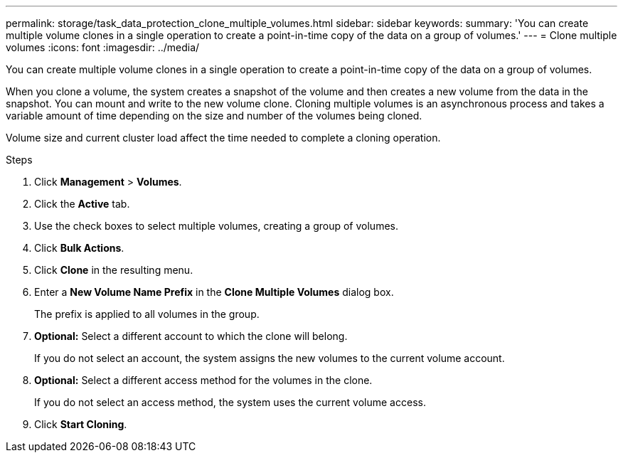 ---
permalink: storage/task_data_protection_clone_multiple_volumes.html
sidebar: sidebar
keywords:
summary: 'You can create multiple volume clones in a single operation to create a point-in-time copy of the data on a group of volumes.'
---
= Clone multiple volumes
:icons: font
:imagesdir: ../media/

[.lead]
You can create multiple volume clones in a single operation to create a point-in-time copy of the data on a group of volumes.

When you clone a volume, the system creates a snapshot of the volume and then creates a new volume from the data in the snapshot. You can mount and write to the new volume clone. Cloning multiple volumes is an asynchronous process and takes a variable amount of time depending on the size and number of the volumes being cloned.

Volume size and current cluster load affect the time needed to complete a cloning operation.

.Steps

. Click *Management* > *Volumes*.
. Click the *Active* tab.
. Use the check boxes to select multiple volumes, creating a group of volumes.
. Click *Bulk Actions*.
. Click *Clone* in the resulting menu.
. Enter a *New Volume Name Prefix* in the *Clone Multiple Volumes* dialog box.
+
The prefix is applied to all volumes in the group.

. *Optional:* Select a different account to which the clone will belong.
+
If you do not select an account, the system assigns the new volumes to the current volume account.

. *Optional:* Select a different access method for the volumes in the clone.
+
If you do not select an access method, the system uses the current volume access.

. Click *Start Cloning*.

